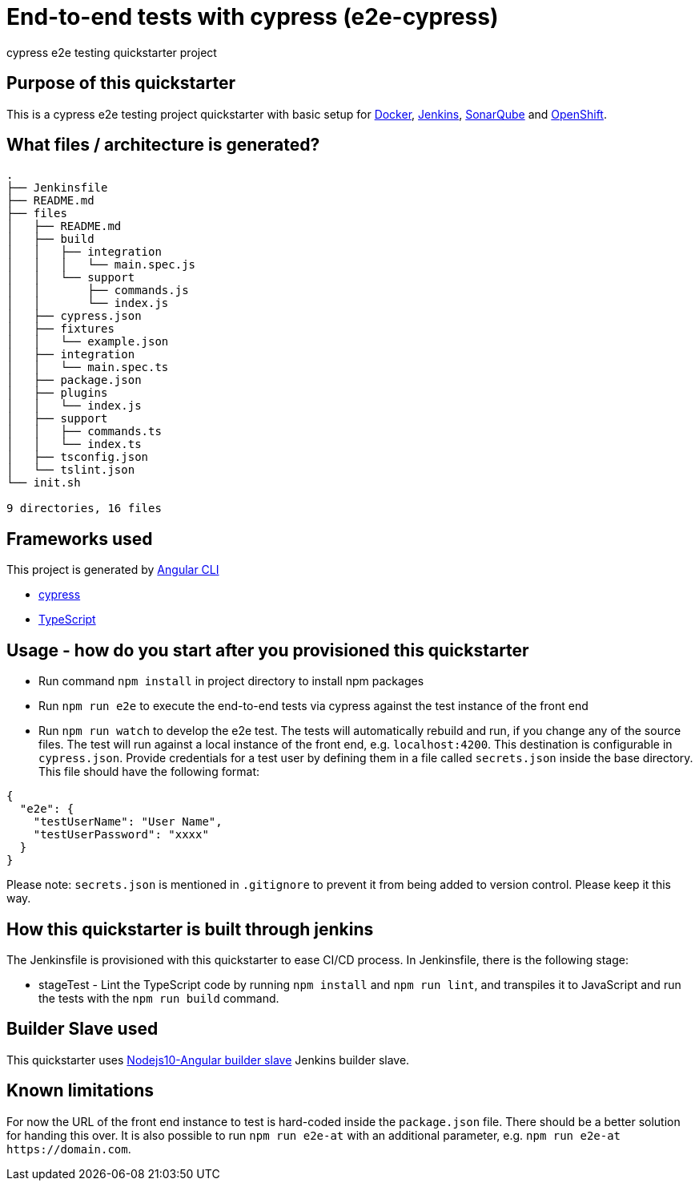 = End-to-end tests with cypress (e2e-cypress)

cypress e2e testing quickstarter project

== Purpose of this quickstarter

This is a cypress e2e testing project quickstarter with basic setup for https://www.docker.com/[Docker], https://jenkins.io/[Jenkins], https://www.sonarqube.org/[SonarQube] and https://www.openshift.com/[OpenShift].

== What files / architecture is generated?

----
.
├── Jenkinsfile
├── README.md
├── files
│   ├── README.md
│   ├── build
│   │   ├── integration
│   │   │   └── main.spec.js
│   │   └── support
│   │       ├── commands.js
│   │       └── index.js
│   ├── cypress.json
│   ├── fixtures
│   │   └── example.json
│   ├── integration
│   │   └── main.spec.ts
│   ├── package.json
│   ├── plugins
│   │   └── index.js
│   ├── support
│   │   ├── commands.ts
│   │   └── index.ts
│   ├── tsconfig.json
│   └── tslint.json
└── init.sh

9 directories, 16 files
----

== Frameworks used

This project is generated by https://cli.angular.io/[Angular CLI]

******* http://www.cypress.io[cypress]

******* http://www.typescriptlang.org/[TypeScript]

## Usage - how do you start after you provisioned this quickstarter

* Run command `npm install` in project directory to install npm packages
* Run `npm run e2e` to execute the end-to-end tests via cypress against the test instance of the front end
* Run `npm run watch` to develop the e2e test. The tests will automatically rebuild and run, if you change any of the source files.
The test will run against a local instance of the front end, e.g. `localhost:4200`. This destination is configurable in `cypress.json`. Provide credentials for a test user by defining them in a file called `secrets.json` inside the base directory. This file should have the following format:

----
{
  "e2e": {
    "testUserName": "User Name",
    "testUserPassword": "xxxx"
  }
}
----

Please note: `secrets.json` is mentioned in `.gitignore` to prevent it from being added to version control. Please keep it this way.

== How this quickstarter is built through jenkins

The Jenkinsfile is provisioned with this quickstarter to ease CI/CD process.
In Jenkinsfile, there is the following stage:

* stageTest - Lint the TypeScript code by running `npm install` and `npm run lint`, and transpiles it to JavaScript and run the tests with the `npm run build` command.

== Builder Slave used

This quickstarter uses
https://github.com/opendevstack/ods-quickstarters/tree/master/common/jenkins-slaves/nodejs10-angular[Nodejs10-Angular builder slave] Jenkins builder slave.

== Known limitations

For now the URL of the front end instance to test is hard-coded inside the `package.json` file. There should be a better solution for handing this over. It is also possible to run `npm run e2e-at` with an additional parameter, e.g. `+npm run e2e-at https://domain.com+`.
